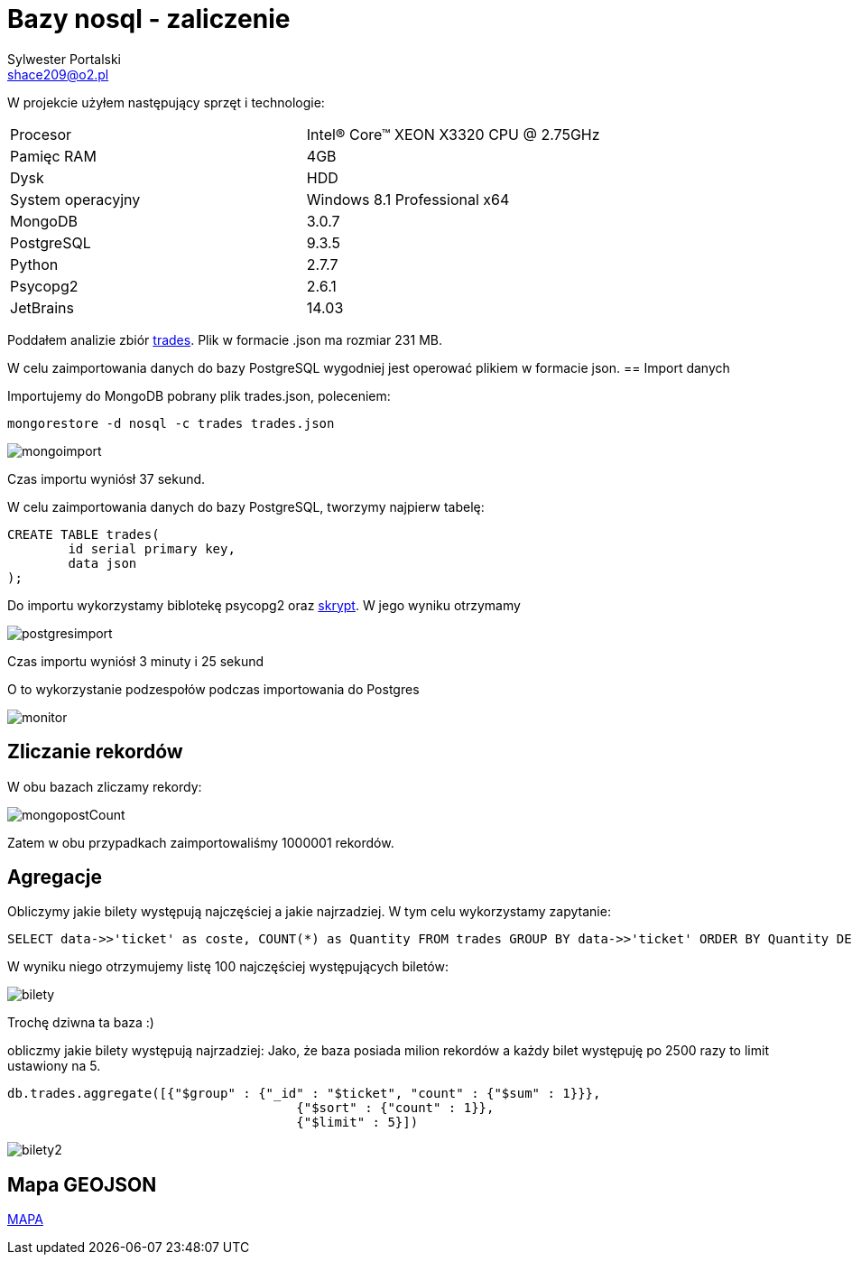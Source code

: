 = Bazy nosql - zaliczenie
Sylwester Portalski <shace209@o2.pl>
:icons: font

W projekcie użyłem następujący sprzęt i technologie:

[format="csv"]
|===
Procesor, Intel(R) Core(TM) XEON X3320 CPU @ 2.75GHz
Pamięc RAM, 4GB
Dysk, HDD
System operacyjny, Windows 8.1 Professional x64
MongoDB, 3.0.7
PostgreSQL, 9.3.5
Python, 2.7.7
Psycopg2, 2.6.1
JetBrains, 14.03
|===

Poddałem analizie zbiór https://dl.dropboxusercontent.com/u/15056258/mongodb/trades.json[trades]. Plik w formacie .json ma rozmiar 231 MB.

W celu zaimportowania danych do bazy PostgreSQL wygodniej jest operować plikiem w formacie json.
== Import danych

Importujemy do MongoDB pobrany plik trades.json, poleceniem:

[source]
mongorestore -d nosql -c trades trades.json

image::https://github.com/sportalski/nosql/blob/master/EDAGEO/images/mongoimport.jpg[]

Czas importu wyniósł 37 sekund.

W celu zaimportowania danych do bazy PostgreSQL, tworzymy najpierw tabelę:

[source]
CREATE TABLE trades(
	id serial primary key,
	data json
);

Do importu wykorzystamy biblotekę psycopg2 oraz https://github.com/sportalski/nosql/blob/master/EDAGEO/insert.py[skrypt]. 
W jego wyniku otrzymamy

image::https://github.com/sportalski/nosql/blob/master/EDAGEO/images/postgresimport.jpg[]

Czas importu wyniósł 3 minuty i 25 sekund

O to wykorzystanie podzespołów podczas importowania do Postgres

image::https://github.com/sportalski/nosql/blob/master/EDAGEO/images/monitor.jpg[]

== Zliczanie rekordów

W obu bazach zliczamy rekordy:

image::https://github.com/sportalski/nosql/blob/master/EDAGEO/images/mongopostCount.jpg[]


Zatem w obu przypadkach zaimportowaliśmy 1000001 rekordów.

== Agregacje
Obliczymy jakie bilety występują najczęściej a jakie najrzadziej. W tym celu wykorzystamy zapytanie:
[source]
SELECT data->>'ticket' as coste, COUNT(*) as Quantity FROM trades GROUP BY data->>'ticket' ORDER BY Quantity DESC LIMIT 100;

W wyniku niego otrzymujemy listę 100 najczęściej występujących biletów:

image::https://github.com/sportalski/nosql/blob/master/EDAGEO/images/bilety.jpg[]

Trochę dziwna ta baza :)

obliczmy jakie bilety występują najrzadziej:
Jako, że baza posiada milion rekordów a każdy bilet występuję po 2500 razy to limit ustawiony na 5.
[source]
db.trades.aggregate([{"$group" : {"_id" : "$ticket", "count" : {"$sum" : 1}}},
                                      {"$sort" : {"count" : 1}},
                                      {"$limit" : 5}])

image::https://github.com/sportalski/nosql/blob/master/EDAGEO/images/bilety2.jpg[]
== Mapa GEOJSON
https://github.com/sportalski/nosql/blob/master/EDAGEO/mapa.geojson[MAPA]




